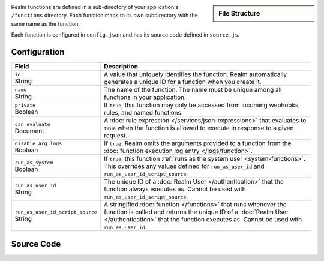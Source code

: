 .. sidebar:: File Structure

   .. code-block:: none
      :copyable: False

      yourRealmApp/
      └── functions/
          └── <function name>/
              ├── config.json
              └── source.js

Realm functions are defined in a sub-directory of your application's
``/functions`` directory. Each function maps to its own subdirectory
with the same name as the function.

Each function is configured in ``config.json`` and has its source code
defined in ``source.js``.

Configuration
~~~~~~~~~~~~~

.. code-block:: json
   :caption: ``config.json``
   
   {
     "id": "<Function ID>",
     "name": "<Function Name>",
     "private": <Boolean>,
     "can_evaluate": <Rule Expression>,
     "disable_arg_logs": <Boolean>,
     "run_as_system": <Boolean>,
     "run_as_user_id": "<Realm User ID>",
     "run_as_user_id_script_source": "<Function Source Code>"
   }

.. list-table::
   :header-rows: 1
   :widths: 10 30

   * - Field
     - Description
   
   * - | ``id``
       | String
     - A value that uniquely identifies the function. Realm
       automatically generates a unique ID for a function when you
       create it.
   
   * - | ``name``
       | String
     - The name of the function. The name must be unique among all
       functions in your application.
   
   * - | ``private``
       | Boolean
     - If ``true``, this function may only be accessed from incoming
       webhooks, rules, and named functions.
   
   * - | ``can_evaluate``
       | Document
     - A :doc:`rule expression </services/json-expressions>` that
       evaluates to ``true`` when the function is allowed to execute in
       response to a given request.
   
   * - | ``disable_arg_logs``
       | Boolean
     - If ``true``, Realm omits the arguments provided to a function
       from the :doc:`function execution log entry </logs/function>`.
   
   * - | ``run_as_system``
       | Boolean
     - If ``true``, this function :ref:`runs as the system user
       <system-functions>`. This overrides any values defined for
       ``run_as_user_id`` and ``run_as_user_id_script_source``.
   
   * - | ``run_as_user_id``
       | String
     - The unique ID of a :doc:`Realm User </authentication>` that the
       function always executes as. Cannot be used with
       ``run_as_user_id_script_source``.
   
   * - | ``run_as_user_id_script_source``
       | String
     - A stringified :doc:`function </functions>` that runs whenever the
       function is called and returns the unique ID of a :doc:`Realm
       User </authentication>` that the function executes as. Cannot be used with
       ``run_as_user_id``.

Source Code
~~~~~~~~~~~

.. code-block:: javascript
   :caption: ``source.js``

   exports = function() {
     // function code
   };
